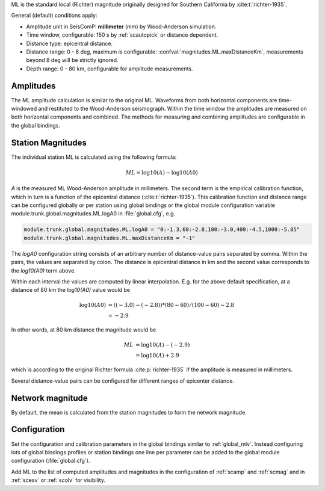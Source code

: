 ML is the standard local (Richter) magnitude originally designed for
Southern California by :cite:t:`richter-1935`.

General (default) conditions apply:

* Amplitude unit in SeisComP: **millimeter** (mm) by Wood-Anderson simulation.
* Time window, configurable: 150 s by :ref:`scautopick` or distance dependent.
* Distance type: epicentral distance.
* Distance range: 0 - 8 deg,  maximum is configurable:
  :confval:`magnitudes.ML.maxDistanceKm`,
  measurements beyond 8 deg will be strictly ignored.
* Depth range: 0 - 80 km, configurable for amplitude measurements.


Amplitudes
----------

The ML amplitude calculation is similar to the original ML. Waveforms from both
horizontal components are time-windowed and restituted to the Wood-Anderson
seismograph. Within the time window the amplitudes are measured on both
horizontal components and combined. The methods for measuring and combining
amplitudes are configurable in the global bindings.


Station Magnitudes
------------------

The individual station ML is calculated using the following formula:

.. math::

   ML = \log10(A) - \log10(A0)

*A* is the measured ML Wood-Anderson amplitude in millimeters. The second term
is the empirical calibration function, which in turn is a function
of the epicentral distance (:cite:t:`richter-1935`). This calibration
function and distance range can be configured globally or per station using
global bindings or the global module configuration variable
module.trunk.global.magnitudes.ML.logA0 in :file:`global.cfg`, e.g.

.. code-block:: params

   module.trunk.global.magnitudes.ML.logA0 = "0:-1.3,60:-2.8,100:-3.0,400:-4.5,1000:-5.85"
   module.trunk.global.magnitudes.ML.maxDistanceKm = "-1"

The *logA0* configuration string consists of an arbitrary number of
distance-value pairs separated by comma. Within the pairs, the values are
separated by colon. The distance is epicentral distance in km
and the second value corresponds to the *log10(A0)* term above.

Within each interval the values are computed by linear
interpolation. E.g. for the above default specification, at a
distance of 80 km the *log10(A0)* value would be

.. math::

   \log10(A0) &= ((-3.0)-(-2.8))*(80-60)/(100-60)-2.8 \\
              &= -2.9

In other words, at 80 km distance the magnitude would be

.. math::

   ML &= \log10(A) - (-2.9) \\
      &= \log10(A) + 2.9

which is according to the original Richter formula :cite:p:`richter-1935` if the
amplitude is measured in millimeters.

Several distance-value pairs can be configured for different ranges of
epicenter distance.


Network magnitude
-----------------

By default, the mean is calculated from the station magnitudes to form the
network magnitude.


Configuration
-------------

Set the configuration and calibration parameters in the global bindings similar
to :ref:`global_mlv`.
Instead configuring lots of global bindings profiles or station bindings one
line per parameter can be added to the global module configuration
(:file:`global.cfg`).

Add ML to the list of computed amplitudes and magnitudes in the configuration of
:ref:`scamp` and :ref:`scmag` and in :ref:`scesv` or :ref:`scolv` for visibility.

